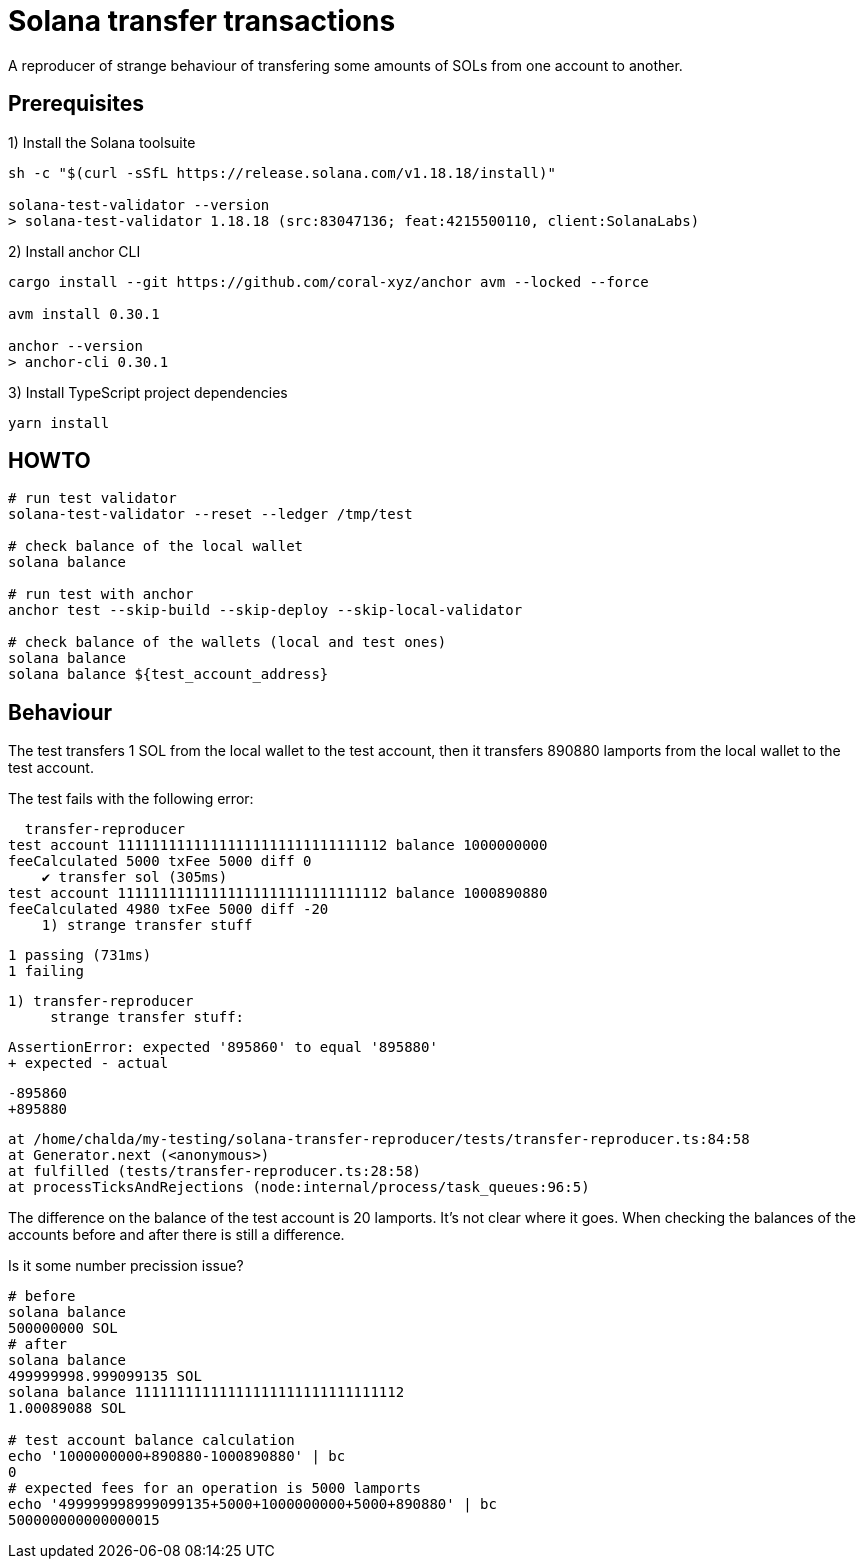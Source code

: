 = Solana transfer transactions

A reproducer of strange behaviour of transfering some amounts of SOLs
from one account to another.

== Prerequisites

.1) Install the Solana toolsuite

[source,sh]
----
sh -c "$(curl -sSfL https://release.solana.com/v1.18.18/install)"

solana-test-validator --version
> solana-test-validator 1.18.18 (src:83047136; feat:4215500110, client:SolanaLabs)
----

.2) Install anchor CLI

[source,sh]
----
cargo install --git https://github.com/coral-xyz/anchor avm --locked --force

avm install 0.30.1

anchor --version
> anchor-cli 0.30.1
----

.3) Install TypeScript project dependencies

[source,sh]
----
yarn install
----


== HOWTO

[source,sh]
----
# run test validator
solana-test-validator --reset --ledger /tmp/test

# check balance of the local wallet
solana balance

# run test with anchor
anchor test --skip-build --skip-deploy --skip-local-validator

# check balance of the wallets (local and test ones)
solana balance
solana balance ${test_account_address}
----

== Behaviour

The test transfers 1 SOL from the local wallet to the test account,
then it transfers 890880 lamports from the local wallet to the test account.

The test fails with the following error:

====
  transfer-reproducer
test account 11111111111111111111111111111112 balance 1000000000
feeCalculated 5000 txFee 5000 diff 0
    ✔ transfer sol (305ms)
test account 11111111111111111111111111111112 balance 1000890880
feeCalculated 4980 txFee 5000 diff -20
    1) strange transfer stuff


  1 passing (731ms)
  1 failing

  1) transfer-reproducer
       strange transfer stuff:

      AssertionError: expected '895860' to equal '895880'
      + expected - actual

      -895860
      +895880

      at /home/chalda/my-testing/solana-transfer-reproducer/tests/transfer-reproducer.ts:84:58
      at Generator.next (<anonymous>)
      at fulfilled (tests/transfer-reproducer.ts:28:58)
      at processTicksAndRejections (node:internal/process/task_queues:96:5)
====

The difference on the balance of the test account is 20 lamports.
It's not clear where it goes.
When checking the balances of the accounts before and after there is still a difference.

Is it some number precission issue?

[source,sh]
----
# before
solana balance
500000000 SOL
# after
solana balance
499999998.999099135 SOL
solana balance 11111111111111111111111111111112
1.00089088 SOL

# test account balance calculation
echo '1000000000+890880-1000890880' | bc
0
# expected fees for an operation is 5000 lamports
echo '499999998999099135+5000+1000000000+5000+890880' | bc
500000000000000015
----
